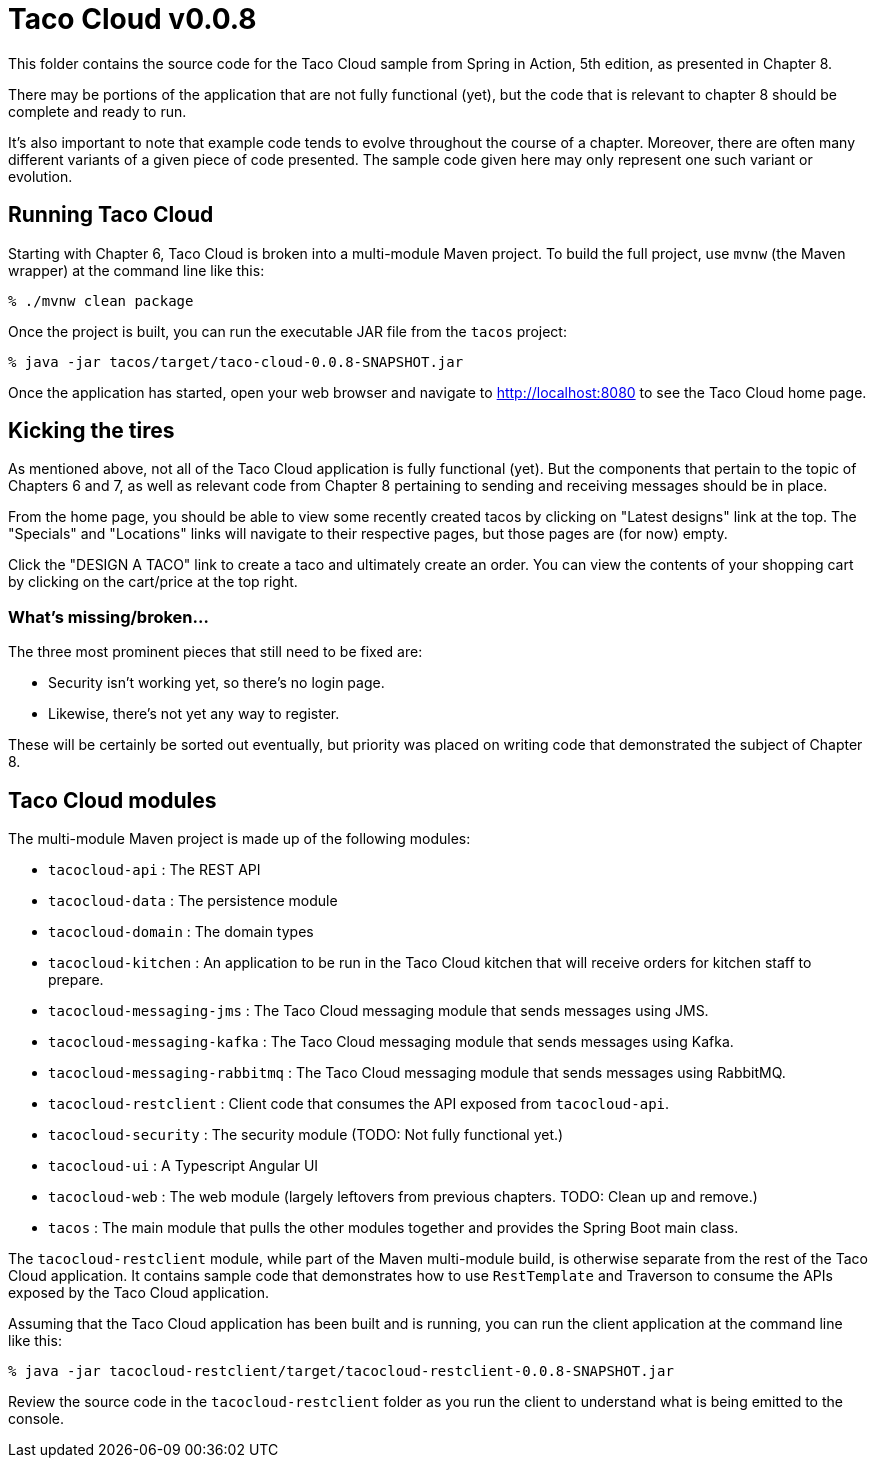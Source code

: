 = Taco Cloud v0.0.8

This folder contains the source code for the Taco Cloud sample from Spring in Action, 5th edition, as presented in Chapter 8.

There may be portions of the application that are not fully functional (yet), but the code that is relevant to chapter 8 should be complete and ready to run.

It's also important to note that example code tends to evolve throughout the course of a chapter. Moreover, there are often many different variants of a given piece of code presented. The sample code given here may only represent one such variant or evolution.

== Running Taco Cloud

Starting with Chapter 6, Taco Cloud is broken into a multi-module Maven project. To build the full project, use `mvnw` (the Maven wrapper) at the command line like this:

[source,sh]
----
% ./mvnw clean package
----

Once the project is built, you can run the executable JAR file from the `tacos` project:

[source,sh]
----
% java -jar tacos/target/taco-cloud-0.0.8-SNAPSHOT.jar
----

Once the application has started, open your web browser and navigate to http://localhost:8080 to see the Taco Cloud home page.

== Kicking the tires

As mentioned above, not all of the Taco Cloud application is fully functional (yet). But the components that pertain to the topic of Chapters 6 and 7, as well as relevant code from Chapter 8 pertaining to sending and receiving messages should be in place.

From the home page, you should be able to view some recently created tacos by clicking on "Latest designs" link at the top. The "Specials" and "Locations" links will navigate to their respective pages, but those pages are (for now) empty.

Click the "DESIGN A TACO" link to create a taco and ultimately create an order. You can view the contents of your shopping cart by clicking on the cart/price at the top right.

=== What's missing/broken...

The three most prominent pieces that still need to be fixed are:

 - Security isn't working yet, so there's no login page.
 - Likewise, there's not yet any way to register.

These will be certainly be sorted out eventually, but priority was placed on writing code that demonstrated the subject of Chapter 8.

== Taco Cloud modules

The multi-module Maven project is made up of the following modules:

 - `tacocloud-api` : The REST API
 - `tacocloud-data` : The persistence module
 - `tacocloud-domain` : The domain types
 - `tacocloud-kitchen` : An application to be run in the Taco Cloud kitchen that will receive orders for kitchen staff to prepare.
 - `tacocloud-messaging-jms` : The Taco Cloud messaging module that sends messages using JMS.
 - `tacocloud-messaging-kafka` : The Taco Cloud messaging module that sends messages using Kafka.
 - `tacocloud-messaging-rabbitmq` : The Taco Cloud messaging module that sends messages using RabbitMQ.
 - `tacocloud-restclient` : Client code that consumes the API exposed from `tacocloud-api`.
 - `tacocloud-security` : The security module (TODO: Not fully functional yet.)
 - `tacocloud-ui` : A Typescript Angular UI
 - `tacocloud-web` : The web module (largely leftovers from previous chapters. TODO: Clean up and remove.)
 - `tacos` : The main module that pulls the other modules together and provides the Spring Boot main class.

The `tacocloud-restclient` module, while part of the Maven multi-module build, is otherwise separate from the rest of the Taco Cloud application. It contains sample code that demonstrates how to use `RestTemplate` and Traverson to consume the APIs exposed by the Taco Cloud application.

Assuming that the Taco Cloud application has been built and is running, you can run the client application at the command line like this:

[source,sh]
----
% java -jar tacocloud-restclient/target/tacocloud-restclient-0.0.8-SNAPSHOT.jar
----

Review the source code in the `tacocloud-restclient` folder as you run the client to understand what is being emitted to the console.
